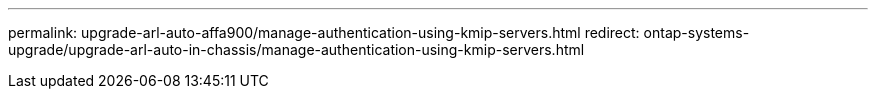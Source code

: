 ---
permalink: upgrade-arl-auto-affa900/manage-authentication-using-kmip-servers.html
redirect: ontap-systems-upgrade/upgrade-arl-auto-in-chassis/manage-authentication-using-kmip-servers.html

